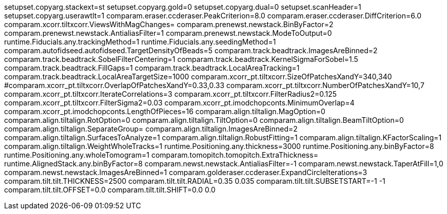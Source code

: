 setupset.copyarg.stackext=st
setupset.copyarg.gold=0
setupset.copyarg.dual=0
setupset.scanHeader=1
setupset.copyarg.userawtlt=1
comparam.eraser.ccderaser.PeakCriterion=8.0
comparam.eraser.ccderaser.DiffCriterion=6.0
comparam.xcorr.tiltxcorr.ViewsWithMagChanges=
comparam.prenewst.newstack.BinByFactor=2
comparam.prenewst.newstack.AntialiasFilter=1
comparam.prenewst.newstack.ModeToOutput=0
runtime.Fiducials.any.trackingMethod=1
runtime.Fiducials.any.seedingMethod=1
comparam.autofidseed.autofidseed.TargetDensityOfBeads=5
comparam.track.beadtrack.ImagesAreBinned=2
comparam.track.beadtrack.SobelFilterCentering=1
comparam.track.beadtrack.KernelSigmaForSobel=1.5
comparam.track.beadtrack.FillGaps=1
comparam.track.beadtrack.LocalAreaTracking=1
comparam.track.beadtrack.LocalAreaTargetSize=1000
comparam.xcorr_pt.tiltxcorr.SizeOfPatchesXandY=340,340
#comparam.xcorr_pt.tiltxcorr.OverlapOfPatchesXandY=0.33,0.33
comparam.xcorr_pt.tiltxcorr.NumberOfPatchesXandY=10,7
comparam.xcorr_pt.tiltxcorr.IterateCorrelations=3
comparam.xcorr_pt.tiltxcorr.FilterRadius2=0.125
comparam.xcorr_pt.tiltxcorr.FilterSigma2=0.03
comparam.xcorr_pt.imodchopconts.MinimumOverlap=4
comparam.xcorr_pt.imodchopconts.LengthOfPieces=16
comparam.align.tiltalign.MagOption=0
comparam.align.tiltalign.RotOption=0
comparam.align.tiltalign.TiltOption=0
comparam.align.tiltalign.BeamTiltOption=0
comparam.align.tiltalign.SeparateGroup=
comparam.align.tiltalign.ImagesAreBinned=2
comparam.align.tiltalign.SurfacesToAnalyze=1
comparam.align.tiltalign.RobustFitting=1
comparam.align.tiltalign.KFactorScaling=1
comparam.align.tiltalign.WeightWholeTracks=1
runtime.Positioning.any.thickness=3000
runtime.Positioning.any.binByFactor=8
runtime.Positioning.any.wholeTomogram=1
comparam.tomopitch.tomopitch.ExtraThickness=
runtime.AlignedStack.any.binByFactor=8
comparam.newst.newstack.AntialiasFilter=-1
comparam.newst.newstack.TaperAtFill=1,0
comparam.newst.newstack.ImagesAreBinned=1
comparam.golderaser.ccderaser.ExpandCircleIterations=3
comparam.tilt.tilt.THICKNESS=2500
comparam.tilt.tilt.RADIAL=0.35 0.035
comparam.tilt.tilt.SUBSETSTART=-1 -1
comparam.tilt.tilt.OFFSET=0.0
comparam.tilt.tilt.SHIFT=0.0 0.0

